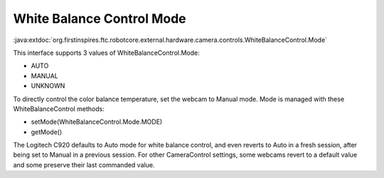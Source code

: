 White Balance Control Mode
--------------------------

:java:extdoc:`org.firstinspires.ftc.robotcore.external.hardware.camera.controls.WhiteBalanceControl.Mode`

This interface supports 3 values of WhiteBalanceControl.Mode:

-  AUTO
-  MANUAL
-  UNKNOWN

To directly control the color balance temperature, set the webcam to
Manual mode. Mode is managed with these WhiteBalanceControl methods:

-  setMode(WhiteBalanceControl.Mode.MODE)
-  getMode()

The Logitech C920 defaults to Auto mode for white balance control, and
even reverts to Auto in a fresh session, after being set to Manual in a
previous session. For other CameraControl settings, some webcams revert
to a default value and some preserve their last commanded value.